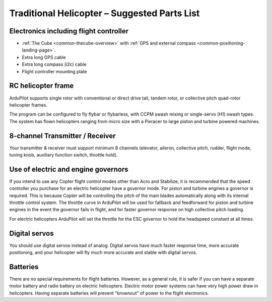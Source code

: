 .. _traditional-heli-parts-list:

=============================================
Traditional Helicopter – Suggested Parts List
=============================================

Electronics including flight controller
=======================================

-  :ref:`The Cube <common-thecube-overview>`
   with :ref:`GPS and external compass <common-positioning-landing-page>`.
-  Extra long GPS cable
-  Extra long compass (i2c) cable
-  Flight controller mounting plate

RC helicopter frame
===================

ArduPilot supports single rotor with conventional or direct drive tail, tandem
rotor, or collective pitch quad-rotor helicopter frames.

The program can be configured to fly flybar or flybarless, with CCPM
swash mixing or single-servo (H1) swash types. The system has flown helicopters
ranging from micro size with a Pixracer to large piston and turbine powered
machines.

8-channel Transmitter / Receiver
================================

Your transmitter & receiver must support minimum 8 channels (elevator,
aileron, collective pitch, rudder, flight mode, tuning knob, auxiliary
function switch, throttle hold).

Use of electric and engine governors
=====================================

If you intend to use any Copter flight control modes other than Acro and
Stabilize, it is recommended that the speed controller you purchase for an
electric helicopter have a governor mode. For piston and turbine engines a
governor is required. This is because Copter will be controlling the pitch of
the main blades automatically along with its internal throttle control system.
The throttle curve in ArduPilot will be used for fallback and feedforward for
piston and turbine engines in the event the governor fails in flight, and for
faster governor response on high collective pitch loading.

For electric helicopters ArduPilot will set the throttle for the ESC governor to
hold the headspeed constant at all times. 

Digital servos
==============

You should use digital servos instead of analog. Digital servos have much faster
response time, more accurate positioning, and your helicopter will fly much more
accurate and stable with digital servos.

Batteries
=========

There are no special requirements for flight batteries. However, as a
general rule, it is safer if you can have a separate motor battery and
radio battery on electric helicopters. Electric motor power systems can have
very high power draw in helicopters. Having separate batteries will prevent
"brownout" of power to the flight electronics.
